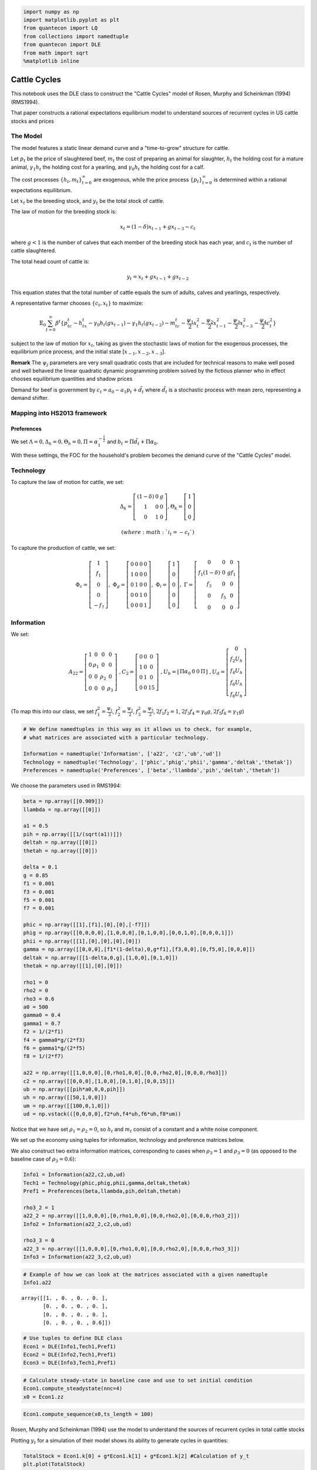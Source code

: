
.. code:: ipython3

    import numpy as np
    import matplotlib.pyplot as plt
    from quantecon import LQ
    from collections import namedtuple
    from quantecon import DLE
    from math import sqrt
    %matplotlib inline

Cattle Cycles
=============

This notebook uses the DLE class to construct the "Cattle Cycles" model
of Rosen, Murphy and Scheinkman (1994) (RMS1994).

That paper constructs a rational expectations equilibrium model to
understand sources of recurrent cycles in US cattle stocks and prices

The Model
~~~~~~~~~

The model features a static linear demand curve and a "time-to-grow"
structure for cattle.

Let :math:`p_t` be the price of slaughtered beef, :math:`m_t` the cost
of preparing an animal for slaughter, :math:`h_t` the holding cost for a
mature animal, :math:`\gamma_1 h_t` the holding cost for a yearling, and
:math:`\gamma_0 h_t` the holding cost for a calf.

The cost processes :math:`\{h_t, m_t \}_{t=0}^\infty` are exogenous,
while the price process :math:`\{p_t \}_{t=0}^\infty` is determined
within a rational expectations equilibrium.

Let :math:`x_t` be the breeding stock, and :math:`y_t` be the total
stock of cattle.

The law of motion for the breeding stock is:

.. math::  x_t = (1-\delta)x_{t-1} + gx_{t-3} - c_t 

where :math:`g < 1` is the number of calves that each member of the
breeding stock has each year, and :math:`c_t` is the number of cattle
slaughtered.

The total head count of cattle is:

.. math::  y_t = x_t + gx_{t-1} + gx_{t-2}

This equation states that the total number of cattle equals the sum of
adults, calves and yearlings, respectively.

A representative farmer chooses :math:`\{c_t, x_t\}` to maximize:

.. math::  \mathbb{E}_0 \sum_{t=0}^\infty \beta^t \{p_tc_t - h_tx_t - \gamma_0 h_t(gx_{t-1}) - \gamma_1 h_t(gx_{t-2}) - m_tc_t - \frac{\psi_1}{2}x_t^2 - \frac{\psi_2}{2}x_{t-1}^2 - \frac{\psi_3}{2}x_{t-3}^2 - \frac{\psi_4}{2}c_t^2 \}

subject to the law of motion for :math:`x_t`, taking as given the
stochastic laws of motion for the exogenous processes, the equilibrium
price process, and the initial state [:math:`x_{-1},x_{-2},x_{-3}`].

**Remark** The :math:`\psi_j` parameters are very small quadratic costs
that are included for technical reasons to make well posed and well
behaved the linear quadratic dynamic programming problem solved by the
fictious planner who in effect chooses equilibrium quantities and shadow
prices

Demand for beef is government by :math:`c_t = a_0 - a_1p_t + \tilde d_t`
where :math:`\tilde d_t` is a stochastic process with mean zero,
representing a demand shifter.

Mapping into HS2013 framework
~~~~~~~~~~~~~~~~~~~~~~~~~~~~~

Preferences
^^^^^^^^^^^

We set
:math:`\Lambda = 0, \Delta_h = 0, \Theta_h = 0, \Pi = \alpha_1^{-\frac{1}{2}}`
and :math:`b_t = \Pi \tilde d_t + \Pi \alpha_0`.

With these settings, the FOC for the household's problem becomes the
demand curve of the "Cattle Cycles" model.

Technology
~~~~~~~~~~

To capture the law of motion for cattle, we set:

.. math::

    \Delta_k = 
   \left[ {\begin{array}{ccc}
      (1-\delta) & 0 & g \\ 1 & 0 & 0 \\ 0 & 1 & 0
      \end{array} } 
      \right]
   , \Theta_k = 
   \left[ {\begin{array}{c}
      1 \\ 0 \\ 0
      \end{array} } 
      \right]

 (where :math:`i_t = - c_t`)

To capture the production of cattle, we set:

.. math::

   \Phi_c = 
   \left[ {\begin{array}{c}
      1 \\ f_1 \\ 0 \\ 0 \\ -f_7
      \end{array} } 
      \right] , \
      \Phi_g = 
   \left[ {\begin{array}{cccc}
      0 & 0 & 0 & 0 \\ 1 & 0 & 0 & 0 \\ 0 & 1 & 0 & 0 \\ 0 & 0 & 1 & 0 \\ 0 & 0 & 0 & 1
      \end{array} } 
      \right] , \
      \Phi_i = 
   \left[ {\begin{array}{c}
      1 \\ 0 \\ 0 \\ 0 \\ 0
      \end{array} } 
      \right] , \
      \Gamma = 
   \left[ {\begin{array}{ccc}
      0 & 0 & 0 \\ f_1(1-\delta) & 0 & g f_1 \\ f_3 & 0 & 0 \\ 0 & f_5 & 0 \\ 0 & 0 & 0
      \end{array} } 
      \right]

Information
~~~~~~~~~~~

We set:

.. math::

   A_{22} = 
   \left[ {\begin{array}{cccc}
      1 & 0 & 0 & 0\\ 0 & \rho_1 & 0 & 0 \\ 0 & 0 & \rho_2 & 0 \\ 0 & 0 & 0 & \rho_3
      \end{array} } 
      \right] \
   ,   C_2 = 
   \left[ {\begin{array}{ccc}
      0 & 0 & 0\\ 1 & 0 & 0 \\ 0 & 1 & 0 \\ 0 & 0 & 15
      \end{array} } 
      \right] \
   ,   U_b = 
   \left[ {\begin{array}{cccc}
      \Pi \alpha_0 & 0 & 0 & \Pi
      \end{array} } 
      \right] \
   ,   U_d = 
   \left[ {\begin{array}{c}
      0 \\ f_2 U_h \\ f_4 U_h \\ f_6 U_h \\ f_8 U_h
      \end{array} } 
      \right]
      

(To map this into our class, we set :math:`f_1^2 = \frac{\Psi_1}{2}`,
:math:`f_2^2 = \frac{\Psi_2}{2}`, :math:`f_3^2 = \frac{\Psi_3}{2}`,
:math:`2f_1f_2 = 1`, :math:`2f_3f_4 = \gamma_0g`,
:math:`2f_5f_6 = \gamma_1g`)

.. code:: ipython3

    # We define namedtuples in this way as it allows us to check, for example, 
    # what matrices are associated with a particular technology.
    
    Information = namedtuple('Information', ['a22', 'c2','ub','ud'])
    Technology = namedtuple('Technology', ['phic','phig','phii','gamma','deltak','thetak'])
    Preferences = namedtuple('Preferences', ['beta','llambda','pih','deltah','thetah'])

We choose the parameters used in RMS1994:

.. code:: ipython3

    beta = np.array([[0.909]])
    llambda = np.array([[0]])
    
    a1 = 0.5
    pih = np.array([[1/(sqrt(a1))]])
    deltah = np.array([[0]])
    thetah = np.array([[0]])
    
    delta = 0.1
    g = 0.85
    f1 = 0.001
    f3 = 0.001
    f5 = 0.001
    f7 = 0.001
    
    phic = np.array([[1],[f1],[0],[0],[-f7]])
    phig = np.array([[0,0,0,0],[1,0,0,0],[0,1,0,0],[0,0,1,0],[0,0,0,1]])
    phii = np.array([[1],[0],[0],[0],[0]])
    gamma = np.array([[0,0,0],[f1*(1-delta),0,g*f1],[f3,0,0],[0,f5,0],[0,0,0]])
    deltak = np.array([[1-delta,0,g],[1,0,0],[0,1,0]])
    thetak = np.array([[1],[0],[0]])
    
    rho1 = 0
    rho2 = 0
    rho3 = 0.6
    a0 = 500
    gamma0 = 0.4
    gamma1 = 0.7
    f2 = 1/(2*f1)
    f4 = gamma0*g/(2*f3)
    f6 = gamma1*g/(2*f5)
    f8 = 1/(2*f7)
    
    a22 = np.array([[1,0,0,0],[0,rho1,0,0],[0,0,rho2,0],[0,0,0,rho3]])
    c2 = np.array([[0,0,0],[1,0,0],[0,1,0],[0,0,15]])
    ub = np.array([[pih*a0,0,0,pih]])
    uh = np.array([[50,1,0,0]])
    um = np.array([[100,0,1,0]])
    ud = np.vstack(([0,0,0,0],f2*uh,f4*uh,f6*uh,f8*um))

Notice that we have set :math:`\rho_1 = \rho_2 = 0`, so :math:`h_t` and
:math:`m_t` consist of a constant and a white noise component.

We set up the economy using tuples for information, technology and
preference matrices below.

We also construct two extra information matrices, corresponding to cases
when :math:`\rho_3 = 1` and :math:`\rho_3 = 0` (as opposed to the
baseline case of :math:`\rho_3 = 0.6`):

.. code:: ipython3

    Info1 = Information(a22,c2,ub,ud)
    Tech1 = Technology(phic,phig,phii,gamma,deltak,thetak)
    Pref1 = Preferences(beta,llambda,pih,deltah,thetah)
    
    rho3_2 = 1
    a22_2 = np.array([[1,0,0,0],[0,rho1,0,0],[0,0,rho2,0],[0,0,0,rho3_2]])
    Info2 = Information(a22_2,c2,ub,ud)
    
    rho3_3 = 0
    a22_3 = np.array([[1,0,0,0],[0,rho1,0,0],[0,0,rho2,0],[0,0,0,rho3_3]])
    Info3 = Information(a22_3,c2,ub,ud)

.. code:: ipython3

    # Example of how we can look at the matrices associated with a given namedtuple
    Info1.a22




.. parsed-literal::

    array([[1. , 0. , 0. , 0. ],
           [0. , 0. , 0. , 0. ],
           [0. , 0. , 0. , 0. ],
           [0. , 0. , 0. , 0.6]])



.. code:: ipython3

    # Use tuples to define DLE class
    Econ1 = DLE(Info1,Tech1,Pref1)
    Econ2 = DLE(Info2,Tech1,Pref1)
    Econ3 = DLE(Info3,Tech1,Pref1)

.. code:: ipython3

    # Calculate steady-state in baseline case and use to set initial condition
    Econ1.compute_steadystate(nnc=4)
    x0 = Econ1.zz

.. code:: ipython3

    Econ1.compute_sequence(x0,ts_length = 100)

Rosen, Murphy and Scheinkman (1994) use the model to understand the
sources of recurrent cycles in total cattle stocks

Plotting :math:`y_t` for a simulation of their model shows its ability
to generate cycles in quantities:

.. code:: ipython3

    TotalStock = Econ1.k[0] + g*Econ1.k[1] + g*Econ1.k[2] #Calculation of y_t
    plt.plot(TotalStock)
    plt.xlim((-1,100))
    plt.title('Total number of cattle');



.. image:: Cattle_Cycles_files/Cattle_Cycles_12_0.png


In Figure 3 of their paper, RMS1994 plot the impulse response functions
of consumption and the breeding stock of cattle to the demand shock,
:math:`\tilde d_t`, under the three different values of :math:`\rho_3`.

We replicate their Figure 3 below

.. code:: ipython3

    shock_demand = np.array([[0],[0],[1]])
    
    Econ1.irf(ts_length=25,shock=shock_demand)
    Econ2.irf(ts_length=25,shock=shock_demand)
    Econ3.irf(ts_length=25,shock=shock_demand)
    
    plt.figure(figsize=(12,4))
    plt.subplot(121)
    plt.plot(Econ1.c_irf,label='rho = 0.6')
    plt.plot(Econ2.c_irf,label='rho = 1')
    plt.plot(Econ3.c_irf,label='rho = 0')
    plt.legend(loc='best')
    plt.ylim((-10,20))
    plt.xlim((-1,25))
    plt.title('Consumption response to demand shock')
    
    plt.subplot(122)
    plt.plot(Econ1.k_irf[:,0],label='rho = 0.6')
    plt.plot(Econ2.k_irf[:,0],label='rho = 1')
    plt.plot(Econ3.k_irf[:,0],label='rho = 0')
    plt.legend(loc='best')
    plt.ylim((-12,25))
    plt.xlim((-1,25))
    plt.title('Breeding stock response to demand shock');



.. image:: Cattle_Cycles_files/Cattle_Cycles_14_0.png


The above figures show how consumption patterns differ markedly,
depending on the persistence of the demand shock:

-  If it is purely transitory (:math:`\rho_3 = 0`) then consumption
   rises immediately, but is later reduced to build stocks up again.

-  If it is permanent (:math:`\rho_3 = 1`), then consumption falls
   immediately, in order to build up stocks to satisfy the permanent
   rise in future demand.

In Figure 4 of their paper, RMS1994 plot the response to a demand shock
of the breeding stock *and* the total stock, for :math:`\rho_3 = 0` and
:math:`\rho_3 = 0.6`.

We replicate their Figure 4 below

.. code:: ipython3

    Total1_irf = Econ1.k_irf[:,0] + g*Econ1.k_irf[:,1] + g*Econ1.k_irf[:,2]
    Total3_irf = Econ3.k_irf[:,0] + g*Econ3.k_irf[:,1] + g*Econ3.k_irf[:,2]
    
    plt.figure(figsize=(12,4))
    plt.subplot(121)
    plt.plot(Econ1.k_irf[:,0],label='Breeding Stock')
    plt.plot(Total1_irf,label='Total Stock')
    plt.legend(loc='best')
    plt.ylim((-10,1))
    plt.xlim((-1,25))
    plt.title('Rho = 0.6')
    
    plt.subplot(122)
    plt.plot(Econ3.k_irf[:,0],label='Breeding Stock')
    plt.plot(Total3_irf,label='Total Stock')
    plt.legend(loc='best')
    plt.ylim((-15,2))
    plt.xlim((-1,25))
    plt.title('Rho = 0');



.. image:: Cattle_Cycles_files/Cattle_Cycles_16_0.png


The fact that :math:`y_t` is a weighted moving average of :math:`x_t`
creates a humped shape response of the total stock in response to demand
shocks, contributing to the cyclicality seen in the first graph of this
notebook.
